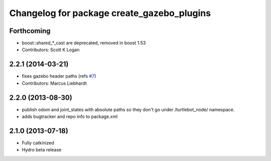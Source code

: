 ^^^^^^^^^^^^^^^^^^^^^^^^^^^^^^^^^^^^^^^^^^^
Changelog for package create_gazebo_plugins
^^^^^^^^^^^^^^^^^^^^^^^^^^^^^^^^^^^^^^^^^^^

Forthcoming
-----------
* boost::shared_*_cast are deprecated, removed in boost 1.53
* Contributors: Scott K Logan

2.2.1 (2014-03-21)
------------------
* fixes gazebo header paths (refs `#7 <https://github.com/turtlebot/turtlebot_create_desktop/issues/7>`_)
* Contributors: Marcus Liebhardt

2.2.0 (2013-08-30)
------------------
* publish odom and joint_states with absolute paths so they don't go under /turtlebot_node/ namespace.
* adds bugtracker and repo info to package.xml

2.1.0 (2013-07-18)
------------------
* Fully catkinized
* Hydro beta release
